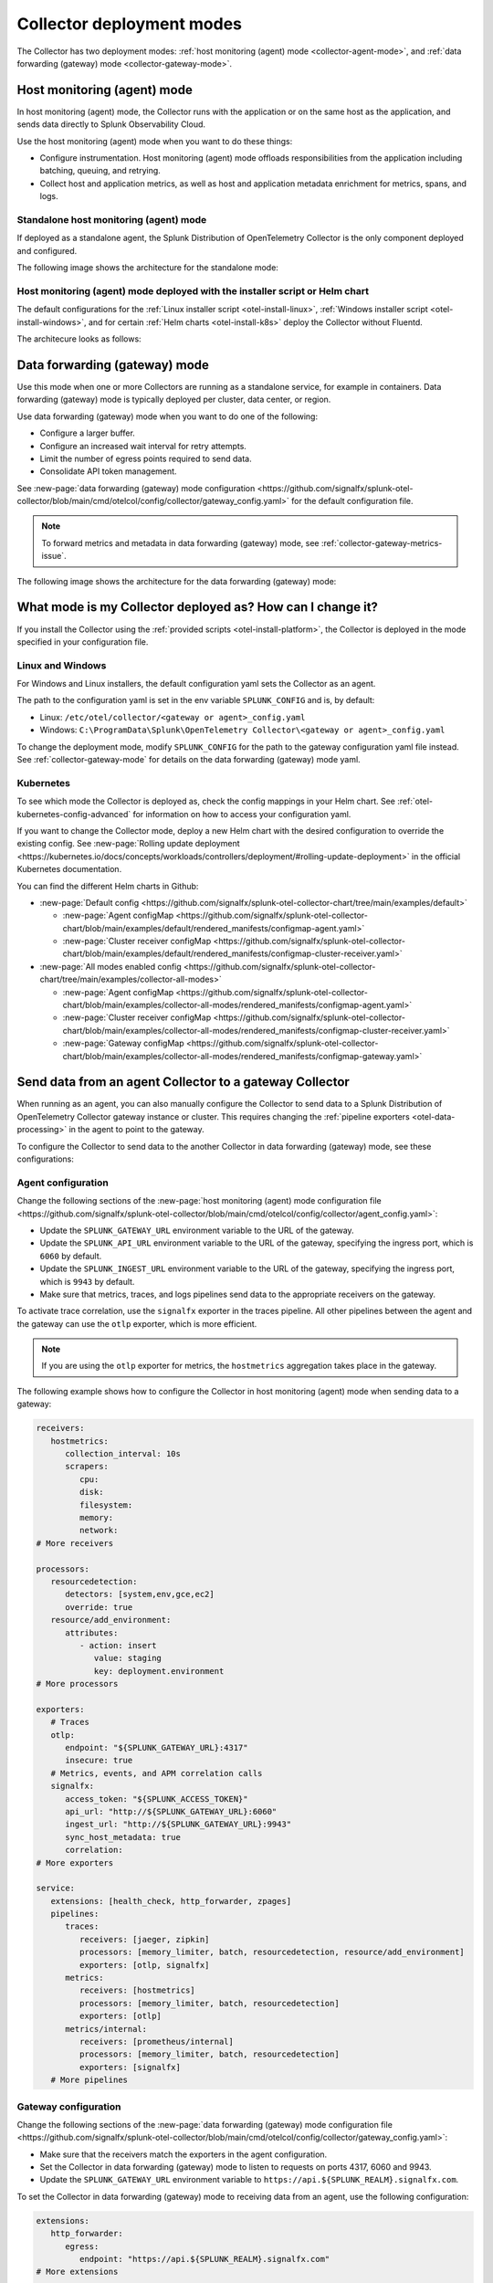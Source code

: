 .. _otel-deployment-mode:

**********************************
Collector deployment modes
**********************************

.. meta::
      :description: The Splunk Distribution of OpenTelemetry Collector provides a single binary and two deployment methods. Both deployment methods can be configured using a default configuration.

The Collector has two deployment modes: :ref:`host monitoring (agent) mode <collector-agent-mode>`, and :ref:`data forwarding (gateway) mode <collector-gateway-mode>`.

.. _collector-agent-mode:

Host monitoring (agent) mode  
======================================================================

In host monitoring (agent) mode, the Collector runs with the application or on the same host as the application, and sends data directly to Splunk Observability Cloud. 

Use the host monitoring (agent) mode when you want to do these things:

* Configure instrumentation. Host monitoring (agent) mode offloads responsibilities from the application including batching, queuing, and retrying.
* Collect host and application metrics, as well as host and application metadata enrichment for metrics, spans, and logs.

Standalone host monitoring (agent) mode 
--------------------------------------------------------------------

If deployed as a standalone agent, the Splunk Distribution of OpenTelemetry Collector is the only component deployed and configured. 

The following image shows the architecture for the standalone mode:

.. image:: /_images/gdi/splunk-otel-collector-standalone-arch.png 
   :alt: This image shows the architecture for the standalone host monitoring (agent) mode.   

Host monitoring (agent) mode deployed with the installer script or Helm chart
--------------------------------------------------------------------------------------

The default configurations for the :ref:`Linux installer script <otel-install-linux>`, :ref:`Windows installer script <otel-install-windows>`, and for certain :ref:`Helm charts <otel-install-k8s>` deploy the Collector without Fluentd.

The architecure looks as follows:

.. image:: /_images/gdi/splunk-otel-collector-recommended-arch.png
   :alt: This image shows the architecture for Helm chart and installer script deployments. 

.. _collector-gateway-mode:

Data forwarding (gateway) mode
======================================================================

Use this mode when one or more Collectors are running as a standalone service, for example in containers. Data forwarding (gateway) mode is typically deployed per cluster, data center, or region. 

Use data forwarding (gateway) mode when you want to do one of the following:

* Configure a larger buffer.
* Configure an increased wait interval for retry attempts.
* Limit the number of egress points required to send data.
* Consolidate API token management.

See :new-page:`data forwarding (gateway) mode configuration <https://github.com/signalfx/splunk-otel-collector/blob/main/cmd/otelcol/config/collector/gateway_config.yaml>` for the default configuration file.

.. note:: To forward metrics and metadata in data forwarding (gateway) mode, see :ref:`collector-gateway-metrics-issue`.

The following image shows the architecture for the data forwarding (gateway) mode:

.. image:: /_images/gdi/splunk-otel-collector-recommended-gateway-arch.png
   :alt: This image shows the architecture for the advanced mode.    

.. _collector-current-mode:

What mode is my Collector deployed as? How can I change it?
======================================================================

If you install the Collector using the :ref:`provided scripts <otel-install-platform>`, the Collector is deployed in the mode specified in your configuration file. 

Linux and Windows
----------------------------------

For Windows and Linux installers, the default configuration yaml sets the Collector as an agent.

The path to the configuration yaml is set in the env variable ``SPLUNK_CONFIG`` and is, by default:

* Linux: ``/etc/otel/collector/<gateway or agent>_config.yaml``
* Windows: ``C:\ProgramData\Splunk\OpenTelemetry Collector\<gateway or agent>_config.yaml``

To change the deployment mode, modify ``SPLUNK_CONFIG`` for the path to the gateway configuration yaml file instead. See :ref:`collector-gateway-mode` for details on the data forwarding (gateway) mode yaml.

Kubernetes
----------------------------------

To see which mode the Collector is deployed as, check the config mappings in your Helm chart. See :ref:`otel-kubernetes-config-advanced` for information on how to access your configuration yaml. 

If you want to change the Collector mode, deploy a new Helm chart with the desired configuration to override the existing config. See :new-page:`Rolling update deployment <https://kubernetes.io/docs/concepts/workloads/controllers/deployment/#rolling-update-deployment>` in the official Kubernetes documentation.

You can find the different Helm charts in Github:

* :new-page:`Default config <https://github.com/signalfx/splunk-otel-collector-chart/tree/main/examples/default>`

  * :new-page:`Agent configMap <https://github.com/signalfx/splunk-otel-collector-chart/blob/main/examples/default/rendered_manifests/configmap-agent.yaml>`
  * :new-page:`Cluster receiver configMap <https://github.com/signalfx/splunk-otel-collector-chart/blob/main/examples/default/rendered_manifests/configmap-cluster-receiver.yaml>`

* :new-page:`All modes enabled config <https://github.com/signalfx/splunk-otel-collector-chart/tree/main/examples/collector-all-modes>`

  * :new-page:`Agent configMap <https://github.com/signalfx/splunk-otel-collector-chart/blob/main/examples/collector-all-modes/rendered_manifests/configmap-agent.yaml>`
  * :new-page:`Cluster receiver configMap <https://github.com/signalfx/splunk-otel-collector-chart/blob/main/examples/collector-all-modes/rendered_manifests/configmap-cluster-receiver.yaml>`
  * :new-page:`Gateway configMap <https://github.com/signalfx/splunk-otel-collector-chart/blob/main/examples/collector-all-modes/rendered_manifests/configmap-gateway.yaml>`

.. _collector-agent-to-gateway:

Send data from an agent Collector to a gateway Collector
======================================================================

When running as an agent, you can also manually configure the Collector to send data to a Splunk Distribution of OpenTelemetry Collector gateway instance or cluster. This requires changing the :ref:`pipeline exporters <otel-data-processing>` in the agent to point to the gateway.

To configure the Collector to send data to the another Collector in data forwarding (gateway) mode, see these configurations:

Agent configuration
----------------------------------

Change the following sections of the :new-page:`host monitoring (agent) mode configuration file <https://github.com/signalfx/splunk-otel-collector/blob/main/cmd/otelcol/config/collector/agent_config.yaml>`:

* Update the ``SPLUNK_GATEWAY_URL`` environment variable to the URL of the gateway.
* Update the ``SPLUNK_API_URL`` environment variable to the URL of the gateway, specifying the ingress port, which is ``6060`` by default.
* Update the ``SPLUNK_INGEST_URL`` environment variable to the URL of the gateway, specifying the ingress port, which is ``9943`` by default.
* Make sure that metrics, traces, and logs pipelines send data to the appropriate receivers on the gateway.

To activate trace correlation, use the ``signalfx`` exporter in the traces pipeline. All other pipelines between the agent and the gateway can use the ``otlp`` exporter, which is more efficient.

.. note:: If you are using the ``otlp`` exporter for metrics, the ``hostmetrics`` aggregation takes place in the gateway.

The following example shows how to configure the Collector in host monitoring (agent) mode when sending data to a gateway:

.. code-block:: yaml

   receivers:
      hostmetrics:
         collection_interval: 10s
         scrapers:
            cpu:
            disk:
            filesystem:
            memory:
            network:
   # More receivers

   processors:
      resourcedetection:
         detectors: [system,env,gce,ec2]
         override: true
      resource/add_environment:
         attributes:
            - action: insert
               value: staging
               key: deployment.environment
   # More processors

   exporters:
      # Traces
      otlp:
         endpoint: "${SPLUNK_GATEWAY_URL}:4317"
         insecure: true
      # Metrics, events, and APM correlation calls
      signalfx:
         access_token: "${SPLUNK_ACCESS_TOKEN}"
         api_url: "http://${SPLUNK_GATEWAY_URL}:6060"
         ingest_url: "http://${SPLUNK_GATEWAY_URL}:9943"
         sync_host_metadata: true
         correlation:
   # More exporters

   service:
      extensions: [health_check, http_forwarder, zpages]
      pipelines:
         traces:
            receivers: [jaeger, zipkin]
            processors: [memory_limiter, batch, resourcedetection, resource/add_environment]
            exporters: [otlp, signalfx]
         metrics:
            receivers: [hostmetrics]
            processors: [memory_limiter, batch, resourcedetection]
            exporters: [otlp]
         metrics/internal:
            receivers: [prometheus/internal]
            processors: [memory_limiter, batch, resourcedetection]
            exporters: [signalfx]
      # More pipelines


Gateway configuration
----------------------------------

Change the following sections of the :new-page:`data forwarding (gateway) mode configuration file <https://github.com/signalfx/splunk-otel-collector/blob/main/cmd/otelcol/config/collector/gateway_config.yaml>`:

* Make sure that the receivers match the exporters in the agent configuration.
* Set the Collector in data forwarding (gateway) mode to listen to requests on ports 4317, 6060 and 9943.
* Update the ``SPLUNK_GATEWAY_URL`` environment variable to ``https://api.${SPLUNK_REALM}.signalfx.com``.

To set the Collector in data forwarding (gateway) mode to receiving data from an agent, use the following configuration:

.. code-block:: yaml

   extensions:
      http_forwarder:
         egress:
            endpoint: "https://api.${SPLUNK_REALM}.signalfx.com"
   # More extensions

   receivers:
      otlp:
         protocols:
            grpc:
            http:
      signalfx:
   # More receivers

   exporters:
      # Traces
      sapm:
         access_token: "${SPLUNK_ACCESS_TOKEN}"
         endpoint: "https://ingest.${SPLUNK_REALM}.signalfx.com/v2/trace"
      # Metrics + Events (Agent)
      signalfx:
         access_token: "${SPLUNK_ACCESS_TOKEN}"
         realm: "${SPLUNK_REALM}"
      # Metrics + Events (Gateway)
      signalfx/internal:
         access_token: "${SPLUNK_ACCESS_TOKEN}"
         realm: "${SPLUNK_REALM}"
         sync_host_metadata: true
   # More exporters

   service:
      extensions: [http_forwarder]
      pipelines:
         traces:
            receivers: [otlp]
            processors:
            - memory_limiter
            - batch
            exporters: [sapm]
         metrics:
            receivers: [otlp]
            processors: [memory_limiter, batch]
            exporters: [signalfx]
         metrics/internal:
            receivers: [prometheus/internal]
            processors: [memory_limiter, batch, resourcedetection/internal]
            exporters: [signalfx/internal]
      # More pipelines

Send metrics with the SignalFx exporter
--------------------------------------------

If you want to use the :ref:`signalfx-exporter` for metrics on both agent and gateway, deactivate the aggregation at the Gateway. To do so, set the ``translation_rules`` and ``exclude_metrics`` to empty lists as in the following example.

.. note:: If you want to collect host metrics from the Gateway, use a different ``signalfx exporter`` with translation rules intact. For example, add the ``hostmetrics`` to the metrics/internal pipeline.

.. code-block:: yaml
   :emphasize-lines: 10,11

   exporters:
      # Traces
      sapm:
         access_token: "${SPLUNK_ACCESS_TOKEN}"
         endpoint: "https://ingest.${SPLUNK_REALM}.signalfx.com/v2/trace"
      # Metrics + Events (Agent)
      signalfx:
         access_token: "${SPLUNK_ACCESS_TOKEN}"
         realm: "${SPLUNK_REALM}"
         translation_rules: []
         exclude_metrics: []
      # Metrics + Events (Gateway)
      signalfx/internal:
         access_token: "${SPLUNK_ACCESS_TOKEN}"
         realm: "${SPLUNK_REALM}"
         sync_host_metadata: true

   service:
      extensions: [http_forwarder]
      pipelines:
         traces:
            receivers: [otlp]
            processors:
            - memory_limiter
            - batch
            exporters: [sapm]
         metrics:
            receivers: [signalfx]
            processors: [memory_limiter, batch]
            exporters: [signalfx]
         metrics/internal:
            receivers: [prometheus/internal]
            processors: [memory_limiter, batch, resourcedetection/internal]
            exporters: [signalfx/internal]
